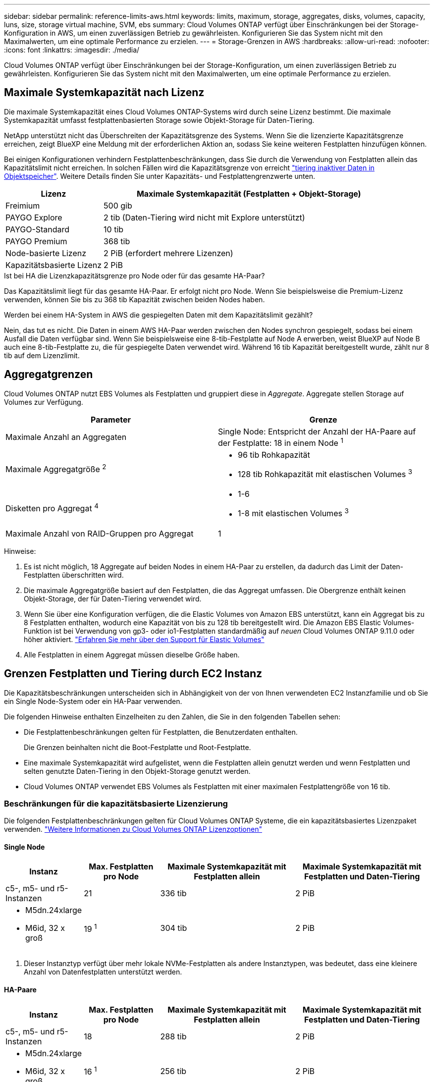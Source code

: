 ---
sidebar: sidebar 
permalink: reference-limits-aws.html 
keywords: limits, maximum, storage, aggregates, disks, volumes, capacity, luns, size, storage virtual machine, SVM, ebs 
summary: Cloud Volumes ONTAP verfügt über Einschränkungen bei der Storage-Konfiguration in AWS, um einen zuverlässigen Betrieb zu gewährleisten. Konfigurieren Sie das System nicht mit den Maximalwerten, um eine optimale Performance zu erzielen. 
---
= Storage-Grenzen in AWS
:hardbreaks:
:allow-uri-read: 
:nofooter: 
:icons: font
:linkattrs: 
:imagesdir: ./media/


[role="lead"]
Cloud Volumes ONTAP verfügt über Einschränkungen bei der Storage-Konfiguration, um einen zuverlässigen Betrieb zu gewährleisten. Konfigurieren Sie das System nicht mit den Maximalwerten, um eine optimale Performance zu erzielen.



== Maximale Systemkapazität nach Lizenz

Die maximale Systemkapazität eines Cloud Volumes ONTAP-Systems wird durch seine Lizenz bestimmt. Die maximale Systemkapazität umfasst festplattenbasierten Storage sowie Objekt-Storage für Daten-Tiering.

NetApp unterstützt nicht das Überschreiten der Kapazitätsgrenze des Systems. Wenn Sie die lizenzierte Kapazitätsgrenze erreichen, zeigt BlueXP eine Meldung mit der erforderlichen Aktion an, sodass Sie keine weiteren Festplatten hinzufügen können.

Bei einigen Konfigurationen verhindern Festplattenbeschränkungen, dass Sie durch die Verwendung von Festplatten allein das Kapazitätslimit nicht erreichen. In solchen Fällen wird die Kapazitätsgrenze von erreicht https://docs.netapp.com/us-en/bluexp-cloud-volumes-ontap/concept-data-tiering.html["tiering inaktiver Daten in Objektspeicher"^]. Weitere Details finden Sie unter Kapazitäts- und Festplattengrenzwerte unten.

[cols="25,75"]
|===
| Lizenz | Maximale Systemkapazität (Festplatten + Objekt-Storage) 


| Freimium | 500 gib 


| PAYGO Explore | 2 tib (Daten-Tiering wird nicht mit Explore unterstützt) 


| PAYGO-Standard | 10 tib 


| PAYGO Premium | 368 tib 


| Node-basierte Lizenz | 2 PiB (erfordert mehrere Lizenzen) 


| Kapazitätsbasierte Lizenz | 2 PiB 
|===
.Ist bei HA die Lizenzkapazitätsgrenze pro Node oder für das gesamte HA-Paar?
Das Kapazitätslimit liegt für das gesamte HA-Paar. Er erfolgt nicht pro Node. Wenn Sie beispielsweise die Premium-Lizenz verwenden, können Sie bis zu 368 tib Kapazität zwischen beiden Nodes haben.

.Werden bei einem HA-System in AWS die gespiegelten Daten mit dem Kapazitätslimit gezählt?
Nein, das tut es nicht. Die Daten in einem AWS HA-Paar werden zwischen den Nodes synchron gespiegelt, sodass bei einem Ausfall die Daten verfügbar sind. Wenn Sie beispielsweise eine 8-tib-Festplatte auf Node A erwerben, weist BlueXP auf Node B auch eine 8-tib-Festplatte zu, die für gespiegelte Daten verwendet wird. Während 16 tib Kapazität bereitgestellt wurde, zählt nur 8 tib auf dem Lizenzlimit.



== Aggregatgrenzen

Cloud Volumes ONTAP nutzt EBS Volumes als Festplatten und gruppiert diese in _Aggregate_. Aggregate stellen Storage auf Volumes zur Verfügung.

[cols="2*"]
|===
| Parameter | Grenze 


| Maximale Anzahl an Aggregaten | Single Node: Entspricht der Anzahl der HA-Paare auf der Festplatte: 18 in einem Node ^1^ 


| Maximale Aggregatgröße ^2^  a| 
* 96 tib Rohkapazität
* 128 tib Rohkapazität mit elastischen Volumes ^3^




| Disketten pro Aggregat ^4^  a| 
* 1-6
* 1-8 mit elastischen Volumes ^3^




| Maximale Anzahl von RAID-Gruppen pro Aggregat | 1 
|===
Hinweise:

. Es ist nicht möglich, 18 Aggregate auf beiden Nodes in einem HA-Paar zu erstellen, da dadurch das Limit der Daten-Festplatten überschritten wird.
. Die maximale Aggregatgröße basiert auf den Festplatten, die das Aggregat umfassen. Die Obergrenze enthält keinen Objekt-Storage, der für Daten-Tiering verwendet wird.
. Wenn Sie über eine Konfiguration verfügen, die die Elastic Volumes von Amazon EBS unterstützt, kann ein Aggregat bis zu 8 Festplatten enthalten, wodurch eine Kapazität von bis zu 128 tib bereitgestellt wird. Die Amazon EBS Elastic Volumes-Funktion ist bei Verwendung von gp3- oder io1-Festplatten standardmäßig auf _neuen_ Cloud Volumes ONTAP 9.11.0 oder höher aktiviert. https://docs.netapp.com/us-en/bluexp-cloud-volumes-ontap/concept-aws-elastic-volumes.html["Erfahren Sie mehr über den Support für Elastic Volumes"^]
. Alle Festplatten in einem Aggregat müssen dieselbe Größe haben.




== Grenzen Festplatten und Tiering durch EC2 Instanz

Die Kapazitätsbeschränkungen unterscheiden sich in Abhängigkeit von der von Ihnen verwendeten EC2 Instanzfamilie und ob Sie ein Single Node-System oder ein HA-Paar verwenden.

Die folgenden Hinweise enthalten Einzelheiten zu den Zahlen, die Sie in den folgenden Tabellen sehen:

* Die Festplattenbeschränkungen gelten für Festplatten, die Benutzerdaten enthalten.
+
Die Grenzen beinhalten nicht die Boot-Festplatte und Root-Festplatte.

* Eine maximale Systemkapazität wird aufgelistet, wenn die Festplatten allein genutzt werden und wenn Festplatten und selten genutzte Daten-Tiering in den Objekt-Storage genutzt werden.
* Cloud Volumes ONTAP verwendet EBS Volumes als Festplatten mit einer maximalen Festplattengröße von 16 tib.




=== Beschränkungen für die kapazitätsbasierte Lizenzierung

Die folgenden Festplattenbeschränkungen gelten für Cloud Volumes ONTAP Systeme, die ein kapazitätsbasiertes Lizenzpaket verwenden. https://docs.netapp.com/us-en/bluexp-cloud-volumes-ontap/concept-licensing.html["Weitere Informationen zu Cloud Volumes ONTAP Lizenzoptionen"^]



==== Single Node

[cols="18,18,32,32"]
|===
| Instanz | Max. Festplatten pro Node | Maximale Systemkapazität mit Festplatten allein | Maximale Systemkapazität mit Festplatten und Daten-Tiering 


| c5-, m5- und r5-Instanzen | 21 | 336 tib | 2 PiB 


 a| 
* M5dn.24xlarge
* M6id, 32 x groß

| 19 ^1^ | 304 tib | 2 PiB 
|===
. Dieser Instanztyp verfügt über mehr lokale NVMe-Festplatten als andere Instanztypen, was bedeutet, dass eine kleinere Anzahl von Datenfestplatten unterstützt werden.




==== HA-Paare

[cols="18,18,32,32"]
|===
| Instanz | Max. Festplatten pro Node | Maximale Systemkapazität mit Festplatten allein | Maximale Systemkapazität mit Festplatten und Daten-Tiering 


| c5-, m5- und r5-Instanzen | 18 | 288 tib | 2 PiB 


 a| 
* M5dn.24xlarge
* M6id, 32 x groß

| 16 ^1^ | 256 tib | 2 PiB 
|===
. Dieser Instanztyp verfügt über mehr lokale NVMe-Festplatten als andere Instanztypen, was bedeutet, dass eine kleinere Anzahl von Datenfestplatten unterstützt werden.




=== Beschränkungen für Node-basierte Lizenzierung

Die folgenden Festplattenbeschränkungen gelten für Cloud Volumes ONTAP Systeme, die eine Node-basierte Lizenzierung verwenden. Hierbei handelt es sich um das Lizenzmodell der vorherigen Generation, mit dem Sie Cloud Volumes ONTAP pro Node lizenzieren können. Knotenbasierte Lizenzierung ist weiterhin für Bestandskunden verfügbar.

Sie können mehrere Node-basierte Lizenzen für ein Cloud Volumes ONTAP BYOL Single Node- oder HA-Paar-System erwerben, um mehr als 368 tib Kapazität zuzuweisen, bis zum maximal getesteten und unterstützten Systemkapazitätslimit von 2 PiB. Beachten Sie, dass die Festplattenbeschränkungen verhindern können, dass Sie durch die Verwendung von Festplatten allein das Kapazitätslimit nicht erreichen. Sie können die Festplattengrenze um überschreiten https://docs.netapp.com/us-en/bluexp-cloud-volumes-ontap/concept-data-tiering.html["tiering inaktiver Daten in Objektspeicher"^]. https://docs.netapp.com/us-en/bluexp-cloud-volumes-ontap/task-manage-node-licenses.html["Erfahren Sie, wie Sie Cloud Volumes ONTAP zusätzliche Systemlizenzen hinzufügen"^]. Obwohl Cloud Volumes ONTAP eine bis zu der maximal getesteten und unterstützten Systemkapazität von 2 PiB unterstützt, führt das Überschreiten der Grenze von 2 PiB zu einer nicht unterstützten Systemkonfiguration.

AWS Secret Cloud und Top Secret Cloud-Regionen unterstützen ab Cloud Volumes ONTAP 9.12.1 den Erwerb mehrerer Node-basierter Lizenzen.



==== Single Node mit PAYGO Premium

[cols="18,18,32,32"]
|===
| Instanz | Max. Festplatten pro Node | Maximale Systemkapazität mit Festplatten allein | Maximale Systemkapazität mit Festplatten und Daten-Tiering 


| c5-, m5- und r5-Instanzen | 21 ^1^ | 336 tib | 368 tib 


 a| 
* M5dn.24xlarge
* M6id, 32 x groß

| 19 ^2^ | 304 tib | 368 tib 
|===
. 21 Datendisks sind die Grenze für _neue_ Implementierungen von Cloud Volumes ONTAP. Wenn Sie ein System aktualisieren, das mit Version 9.7 oder früher erstellt wurde, unterstützt das System weiterhin 22 Festplatten. Eine weitere Festplatte mit weniger Datenfestplatte wird auf neuen Systemen unterstützt, die diese Instanztypen verwenden, da ab Version 9.8 eine Kernfestplatte hinzugefügt wird.
. Dieser Instanztyp verfügt über mehr lokale NVMe-Festplatten als andere Instanztypen, was bedeutet, dass eine kleinere Anzahl von Datenfestplatten unterstützt werden.




==== Einzelner Node mit BYOL

[cols="18,18,16,16,16,16"]
|===
| Instanz | Max. Festplatten pro Node 2+| Maximale Systemkapazität mit einer Lizenz 2+| Maximale Systemkapazität mit mehreren Lizenzen 


2+|  | *Festplatten allein* | *Festplatten + Daten-Tiering* | *Festplatten allein* | *Festplatten + Daten-Tiering* 


| c5-, m5- und r5-Instanzen | 21 ^1^ | 336 tib | 368 tib | 336 tib | 2 PiB 


 a| 
* M5dn.24xlarge
* M6id, 32 x groß

| 19 ^2^ | 304 tib | 368 tib | 304 tib | 2 PiB 
|===
. 21 Datendisks sind die Grenze für _neue_ Implementierungen von Cloud Volumes ONTAP. Wenn Sie ein System aktualisieren, das mit Version 9.7 oder früher erstellt wurde, unterstützt das System weiterhin 22 Festplatten. Eine weitere Festplatte mit weniger Datenfestplatte wird auf neuen Systemen unterstützt, die diese Instanztypen verwenden, da ab Version 9.8 eine Kernfestplatte hinzugefügt wird.
. Dieser Instanztyp verfügt über mehr lokale NVMe-Festplatten als andere Instanztypen, was bedeutet, dass eine kleinere Anzahl von Datenfestplatten unterstützt werden.




==== HA-Paare mit PAYGO Premium

[cols="18,18,32,32"]
|===
| Instanz | Max. Festplatten pro Node | Maximale Systemkapazität mit Festplatten allein | Maximale Systemkapazität mit Festplatten und Daten-Tiering 


| c5-, m5- und r5-Instanzen | 18 ^1^ | 288 tib | 368 tib 


 a| 
* M5dn.24xlarge
* M6id, 32 x groß

| 16 ^2^ | 256 tib | 368 tib 
|===
. 18 Datendisks sind die Grenze für _neue_ Implementierungen von Cloud Volumes ONTAP. Wenn Sie ein System aktualisieren, das mit Version 9.7 oder früher erstellt wurde, unterstützt das System weiterhin 19 Festplatten. Eine weitere Festplatte mit weniger Datenfestplatte wird auf neuen Systemen unterstützt, die diese Instanztypen verwenden, da ab Version 9.8 eine Kernfestplatte hinzugefügt wird.
. Dieser Instanztyp verfügt über mehr lokale NVMe-Festplatten als andere Instanztypen, was bedeutet, dass eine kleinere Anzahl von Datenfestplatten unterstützt werden.




==== HA-Paare mit BYOL

[cols="18,18,16,16,16,16"]
|===
| Instanz | Max. Festplatten pro Node 2+| Maximale Systemkapazität mit einer Lizenz 2+| Maximale Systemkapazität mit mehreren Lizenzen 


2+|  | *Festplatten allein* | *Festplatten + Daten-Tiering* | *Festplatten allein* | *Festplatten + Daten-Tiering* 


| c5-, m5- und r5-Instanzen | 18 ^1^ | 288 tib | 368 tib | 288 tib | 2 PiB 


 a| 
* M5dn.24xlarge
* M6id, 32 x groß

| 16 ^2^ | 256 tib | 368 tib | 256 tib | 2 PiB 
|===
. 18 Datendisks sind die Grenze für _neue_ Implementierungen von Cloud Volumes ONTAP. Wenn Sie ein System aktualisieren, das mit Version 9.7 oder früher erstellt wurde, unterstützt das System weiterhin 19 Festplatten. Eine weitere Festplatte mit weniger Datenfestplatte wird auf neuen Systemen unterstützt, die diese Instanztypen verwenden, da ab Version 9.8 eine Kernfestplatte hinzugefügt wird.
. Dieser Instanztyp verfügt über mehr lokale NVMe-Festplatten als andere Instanztypen, was bedeutet, dass eine kleinere Anzahl von Datenfestplatten unterstützt werden.




== Grenzwerte für Storage-VMs

Bei einigen Konfigurationen können Sie zusätzliche Storage VMs (SVMs) für Cloud Volumes ONTAP erstellen.

https://docs.netapp.com/us-en/bluexp-cloud-volumes-ontap/task-managing-svms-aws.html["Erfahren Sie, wie Sie zusätzliche Storage VMs erstellen"^].

[cols="40,60"]
|===
| Lizenztyp | Begrenzung von Storage-VMs 


| *Freemium*  a| 
24 Storage VMs insgesamt ^1,2^



| *Kapazitätsbasierte PAYGO oder BYOL* ^3^  a| 
24 Storage VMs insgesamt ^1,2^



| *Node-basiertes PAYGO*  a| 
* 1 Storage-VM zur Bereitstellung von Daten
* 1 Storage VM für Disaster Recovery




| *Node-basiertes BYOL* ^4^  a| 
* 24 Storage VMs insgesamt ^1,2^


|===
. Das Limit kann je nach dem verwendeten EC2 Instanztyp niedriger sein. Die Grenzwerte pro Instanz sind im folgenden Abschnitt aufgeführt.
. Diese 24 Storage VMs können Daten bereitstellen oder für die Disaster Recovery (DR) konfiguriert werden.
. Bei der kapazitätsbasierten Lizenzierung fallen keine zusätzlichen Lizenzkosten für zusätzliche Storage-VMs an, es entstehen jedoch mindestens 4 tib Mindestgebühren pro Storage-VM. Wenn Sie beispielsweise zwei Storage-VMs erstellen und jeweils 2 tib bereitgestellte Kapazität haben, werden Sie insgesamt 8 tib berechnet.
. Bei Node-basiertem BYOL ist eine Add-on-Lizenz für jede zusätzliche _datenServing_ Storage-VM jenseits der ersten Storage-VM erforderlich, die standardmäßig mit Cloud Volumes ONTAP geliefert wird. Wenden Sie sich an Ihr Account-Team, um eine Add-on-Lizenz für eine Storage-VM zu erhalten.
+
Storage VMs, die Sie für die Disaster Recovery (DR) konfigurieren, erfordern keine zusätzliche Lizenz (sie sind kostenlos), werden aber an die Storage-VM-Grenze angerechnet. Wenn Sie beispielsweise 12 Daten-Serving-Storage VMs und 12 Storage VMs für Disaster Recovery konfiguriert haben, haben Sie das Limit erreicht und Sie können keine zusätzlichen Storage VMs erstellen.





=== Begrenzung von Storage VM nach EC2 Instanztyp

Wenn ein zusätzlicher Storage VM erstellt wird, müssen private IP-Adressen dem Port e0a zugewiesen werden. Die nachfolgende Tabelle gibt die maximale Anzahl privater IPs pro Schnittstelle sowie die Anzahl der IP-Adressen, die nach Implementierung von Cloud Volumes ONTAP am Port e0a verfügbar sind. Die Anzahl der verfügbaren IP-Adressen wirkt sich direkt auf die maximale Anzahl von Storage VMs für diese Konfiguration aus.

Die unten aufgeführten Instanzen gelten für die Familien c5, m5 und r5.

[cols="6*"]
|===
| Konfiguration | Instanztyp | Max. Private IPs pro Schnittstelle | IPS verbleiben nach Bereitstellung ^1^ | Max. Storage-VMs ohne Management-LIF ^2,3^ | Max. Storage-VMs mit Management-LIF ^2,3^ 


.9+| * Einzelner Knoten* | *.xlarge | 15 | 9 | 10 | 5 


| *.2xlarge | 15 | 9 | 10 | 5 


| *.4xlarge | 30 | 24 | 24 | 12 


| *.8xlarge | 30 | 24 | 24 | 12 


| *.9xlarge | 30 | 24 | 24 | 12 


| *.12xlarge | 30 | 24 | 24 | 12 


| *.16xlarge | 50 | 44 | 24 | 12 


| *.18xlarge | 50 | 44 | 24 | 12 


| *.24xlarge | 50 | 44 | 24 | 12 


.9+| *HA-Paar in Einzel-AZ* | *.xlarge | 15 | 10 | 11 | 5 


| *.2xlarge | 15 | 10 | 11 | 5 


| *.4xlarge | 30 | 25 | 24 | 12 


| *.8xlarge | 30 | 25 | 24 | 12 


| *.9xlarge | 30 | 25 | 24 | 12 


| *.12xlarge | 30 | 25 | 24 | 12 


| *.16xlarge | 50 | 45 | 24 | 12 


| *.18xlarge | 50 | 45 | 24 | 12 


| *.24xlarge | 50 | 44 | 24 | 12 


.9+| *HA-Paar in mehreren AZS* | *.xlarge | 15 | 12 | 13 | 13 


| *.2xlarge | 15 | 12 | 13 | 13 


| *.4xlarge | 30 | 27 | 24 | 24 


| *.8xlarge | 30 | 27 | 24 | 24 


| *.9xlarge | 30 | 27 | 24 | 24 


| *.12xlarge | 30 | 27 | 24 | 24 


| *.16xlarge | 50 | 47 | 24 | 24 


| *.18xlarge | 50 | 47 | 24 | 24 


| *.24xlarge | 50 | 44 | 24 | 12 
|===
. Diese Zahl gibt an, wie viele _verbleibende_ private IP-Adressen nach Implementierung und Einrichtung von Cloud Volumes ONTAP am Port e0a verfügbar sind. Ein *.2xlarge-System unterstützt beispielsweise maximal 15 IP-Adressen pro Netzwerkschnittstelle. Wird ein HA-Paar in einer einzelnen AZ implementiert, werden Port e0a 5 private IP-Adressen zugewiesen. Daher verbleiben bei einem HA-Paar, bei dem ein Instanztyp *.2xlarge verwendet wird, 10 private IP-Adressen für zusätzliche Storage VMs.
. Die in diesen Spalten aufgeführte Nummer enthält die erste Speicher-VM, die BlueXP standardmäßig erstellt. Wenn beispielsweise in dieser Spalte 24 aufgeführt wird, bedeutet dies, dass Sie 23 zusätzliche Storage VMs für insgesamt 24 erstellen können.
. Ein Management-LIF für die Storage-VM ist optional. Ein Management-LIF bietet eine Verbindung zu Management-Tools wie SnapCenter.
+
Da zum einen eine private IP-Adresse erforderlich ist, wird die Anzahl der zusätzlichen, von Ihnen erstellten Storage VMs begrenzt. Die einzige Ausnahme ist ein HA-Paar in mehreren Verfügbarkeitszonen. In diesem Fall ist die IP-Adresse für die Management LIF eine _Floating_ IP-Adresse, somit wird sie nicht gegen die _private_ IP-Beschränkung angerechnet.





== Datei- und Volume-Einschränkungen

[cols="22,22,56"]
|===
| Logischer Storage | Parameter | Grenze 


.2+| *Dateien* | Maximale Größe ^2^ | 128 TB 


| Maximale Anzahl pro Volume | Volumengröße abhängig, bis zu 2 Milliarden 


| *FlexClone Volumes* | Hierarchische Klontiefe ^1^ | 499 


.3+| *FlexVol Volumes* | Maximal pro Node | 500 


| Mindestgröße | 20 MB 


| Maximale Größe ^3^ | 300 tib 


| *Qtrees* | Maximale Anzahl pro FlexVol Volume | 4,995 


| *Snapshot Kopien* | Maximale Anzahl pro FlexVol Volume | 1,023 
|===
. Diese hierarchische Klontiefe ist die maximale Tiefe einer geschachtelten Hierarchie der FlexClone Volumes, die aus einem einzelnen FlexVol Volume erstellt werden kann.
. Ab ONTAP 9.12.1P2 ist das Limit bei 128 TB. In ONTAP 9.11.1 und früheren Versionen beträgt die Grenze 16 TB.
. Die Erstellung von FlexVol Volumes bis zu einer maximalen Größe von 300 tib wird mit den folgenden Tools und Mindestversionen unterstützt:
+
** System Manager und die ONTAP CLI ab Cloud Volumes ONTAP 9.12.1 P2 und 9.13.0 P2
** BlueXP ab Cloud Volumes ONTAP 9.13.1






== ISCSI-Storage-Einschränkungen

[cols="3*"]
|===
| ISCSI-Storage | Parameter | Grenze 


.4+| *LUNs* | Maximal pro Node | 1,024 


| Die maximale Anzahl der LUN-Zuordnungen | 1,024 


| Maximale Größe | 16 tib 


| Maximale Anzahl pro Volume | 512 


| *Igroups* | Maximal pro Node | 256 


.2+| *Initiatoren* | Maximal pro Node | 512 


| Die maximale Anzahl pro Initiatorgruppe | 128 


| *ISCSI-Sitzungen* | Maximal pro Node | 1,024 


.2+| *LIFs* | Maximal pro Port | 32 


| Maximal pro Portsatz | 32 


| *Portsätze* | Maximal pro Node | 256 
|===